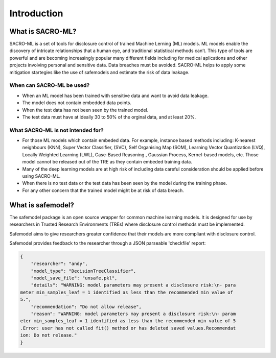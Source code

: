 Introduction
============

What is SACRO-ML?
-----------------
SACRO-ML is a set of tools for disclosure control of trained Machine Lerning (ML) models. ML models enable the discovery of intricate relationships that a human eye, and traditional statistical methods can’t. This type of tools are powerful and are becoming increasingly popular many different fields including for medical aplications and other projects involving personal and sensitive data. Data breaches must be avoided. SACRO-ML helps to apply some mitigation startegies like the use of safemodels and estimate the risk of data leakage.

.. image:: images/ML_leakage_bee.png
    :width: 320px
    :align: center
    :height: 350px
    :alt: Data breaches of sensitive and personal data must be avoided.

When can SACRO-ML be used?
~~~~~~~~~~~~~~~~~~~~~~~~~~
- When an ML model has been trained with sensitive data and want to avoid data leakage.
- The model does not contain embedded data points.
- When the test data has not been seen by the trained model. 
- The test data must have at ideally 30 to 50% of the orginal data, and at least 20%.

What SACRO-ML is not intended for?
~~~~~~~~~~~~~~~~~~~~~~~~~~~~~~~~~
- For those ML models which contain embeded data. For example, instance based methods including: K-nearest neighbours (KNN), Super Vector Classifier, (SVC),  Self Organising Map (SOM), Learning Vector Quantization (LVQ), Locally Weighted Learning (LWL), Case-Based Reasoning , Gaussian Process, Kernel-based models, etc. Those model cannot be released out of the TRE as they contain embeded training data.
- Many of the deep learning models are at high risk of including data careful consideration should be applied before using SACRO-ML.
- When there is no test data or the test data has been seen by the model during the training phase.
- For any other concern that the trained model might be at risk of data breach.


What is safemodel?
------------------

The safemodel package is an open source wrapper for common machine learning
models. It is designed for use by researchers in Trusted Research Environments
(TREs) where disclosure control methods must be implemented.

Safemodel aims to give researchers greater confidence that their models are
more compliant with disclosure control.

Safemodel provides feedback to the researcher through a JSON parseable
'checkfile' report:

.. code-block:: json

	{
	    "researcher": "andy",
	    "model_type": "DecisionTreeClassifier",
	    "model_save_file": "unsafe.pkl",
	    "details": "WARNING: model parameters may present a disclosure risk:\n- para
	meter min_samples_leaf = 1 identified as less than the recommended min value of
	5.",
	    "recommendation": "Do not allow release",
	    "reason": "WARNING: model parameters may present a disclosure risk:\n- param
	eter min_samples_leaf = 1 identified as less than the recommended min value of 5
	.Error: user has not called fit() method or has deleted saved values.Recommendat
	ion: Do not release."
	}
